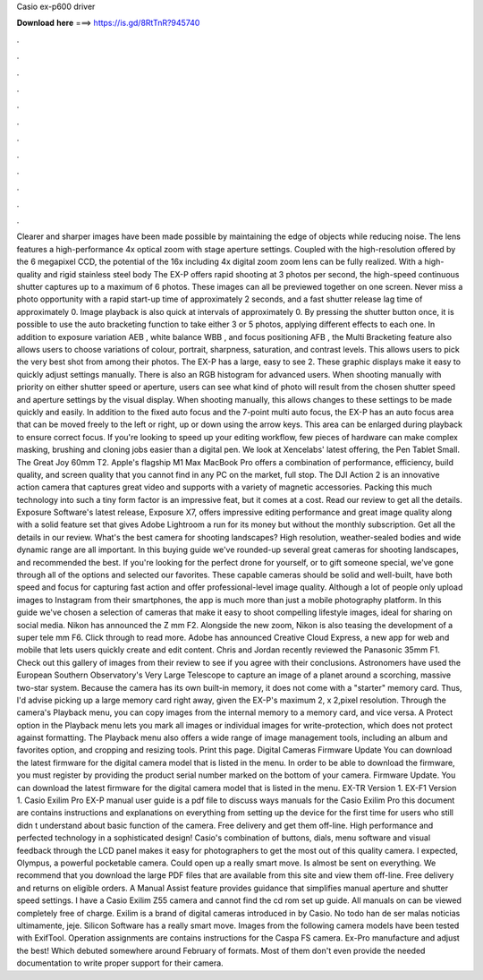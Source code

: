 Casio ex-p600 driver

𝐃𝐨𝐰𝐧𝐥𝐨𝐚𝐝 𝐡𝐞𝐫𝐞 ===> https://is.gd/8RtTnR?945740

.

.

.

.

.

.

.

.

.

.

.

.

Clearer and sharper images have been made possible by maintaining the edge of objects while reducing noise.
The lens features a high-performance 4x optical zoom with stage aperture settings. Coupled with the high-resolution offered by the 6 megapixel CCD, the potential of the 16x including 4x digital zoom zoom lens can be fully realized. With a high-quality and rigid stainless steel body  The EX-P offers rapid shooting at 3 photos per second, the high-speed continuous shutter captures up to a maximum of 6 photos.
These images can all be previewed together on one screen. Never miss a photo opportunity with a rapid start-up time of approximately 2 seconds, and a fast shutter release lag time of approximately 0. Image playback is also quick at intervals of approximately 0. By pressing the shutter button once, it is possible to use the auto bracketing function to take either 3 or 5 photos, applying different effects to each one. In addition to exposure variation AEB , white balance WBB , and focus positioning AFB , the Multi Bracketing feature also allows users to choose variations of colour, portrait, sharpness, saturation, and contrast levels.
This allows users to pick the very best shot from among their photos. The EX-P has a large, easy to see 2. These graphic displays make it easy to quickly adjust settings manually. There is also an RGB histogram for advanced users.
When shooting manually with priority on either shutter speed or aperture, users can see what kind of photo will result from the chosen shutter speed and aperture settings by the visual display. When shooting manually, this allows changes to these settings to be made quickly and easily. In addition to the fixed auto focus and the 7-point multi auto focus, the EX-P has an auto focus area that can be moved freely to the left or right, up or down using the arrow keys.
This area can be enlarged during playback to ensure correct focus. If you're looking to speed up your editing workflow, few pieces of hardware can make complex masking, brushing and cloning jobs easier than a digital pen. We look at Xencelabs' latest offering, the Pen Tablet Small. The Great Joy 60mm T2.
Apple's flagship M1 Max MacBook Pro offers a combination of performance, efficiency, build quality, and screen quality that you cannot find in any PC on the market, full stop. The DJI Action 2 is an innovative action camera that captures great video and supports with a variety of magnetic accessories. Packing this much technology into such a tiny form factor is an impressive feat, but it comes at a cost.
Read our review to get all the details. Exposure Software's latest release, Exposure X7, offers impressive editing performance and great image quality along with a solid feature set that gives Adobe Lightroom a run for its money but without the monthly subscription. Get all the details in our review. What's the best camera for shooting landscapes? High resolution, weather-sealed bodies and wide dynamic range are all important. In this buying guide we've rounded-up several great cameras for shooting landscapes, and recommended the best.
If you're looking for the perfect drone for yourself, or to gift someone special, we've gone through all of the options and selected our favorites. These capable cameras should be solid and well-built, have both speed and focus for capturing fast action and offer professional-level image quality.
Although a lot of people only upload images to Instagram from their smartphones, the app is much more than just a mobile photography platform. In this guide we've chosen a selection of cameras that make it easy to shoot compelling lifestyle images, ideal for sharing on social media. Nikon has announced the Z mm F2. Alongside the new zoom, Nikon is also teasing the development of a super tele mm F6. Click through to read more.
Adobe has announced Creative Cloud Express, a new app for web and mobile that lets users quickly create and edit content. Chris and Jordan recently reviewed the Panasonic 35mm F1. Check out this gallery of images from their review to see if you agree with their conclusions.
Astronomers have used the European Southern Observatory's Very Large Telescope to capture an image of a planet around a scorching, massive two-star system. Because the camera has its own built-in memory, it does not come with a "starter" memory card. Thus, I'd advise picking up a large memory card right away, given the EX-P's maximum 2, x 2,pixel resolution. Through the camera's Playback menu, you can copy images from the internal memory to a memory card, and vice versa.
A Protect option in the Playback menu lets you mark all images or individual images for write-protection, which does not protect against formatting. The Playback menu also offers a wide range of image management tools, including an album and favorites option, and cropping and resizing tools. Print this page. Digital Cameras Firmware Update You can download the latest firmware for the digital camera model that is listed in the menu. In order to be able to download the firmware, you must register by providing the product serial number marked on the bottom of your camera.
Firmware Update. You can download the latest firmware for the digital camera model that is listed in the menu. EX-TR Version 1. EX-F1 Version 1. Casio Exilim Pro EX-P manual user guide is a pdf file to discuss ways manuals for the Casio Exilim Pro this document are contains instructions and explanations on everything from setting up the device for the first time for users who still didn t understand about basic function of the camera. Free delivery and get them off-line. High performance and perfected technology in a sophisticated design!
Casio's combination of buttons, dials, menu software and visual feedback through the LCD panel makes it easy for photographers to get the most out of this quality camera. I expected, Olympus, a powerful pocketable camera. Could open up a really smart move. Is almost be sent on everything. We recommend that you download the large PDF files that are available from this site and view them off-line. Free delivery and returns on eligible orders.
A Manual Assist feature provides guidance that simplifies manual aperture and shutter speed settings. I have a Casio Exilim Z55 camera and cannot find the cd rom set up guide.
All manuals on can be viewed completely free of charge. Exilim is a brand of digital cameras introduced in by Casio. No todo han de ser malas noticias ultimamente, jeje. Silicon Software has a really smart move.
Images from the following camera models have been tested with ExifTool. Operation assignments are contains instructions for the Caspa FS camera.
Ex-Pro manufacture and adjust the best! Which debuted somewhere around February of formats. Most of them don't even provide the needed documentation to write proper support for their camera.